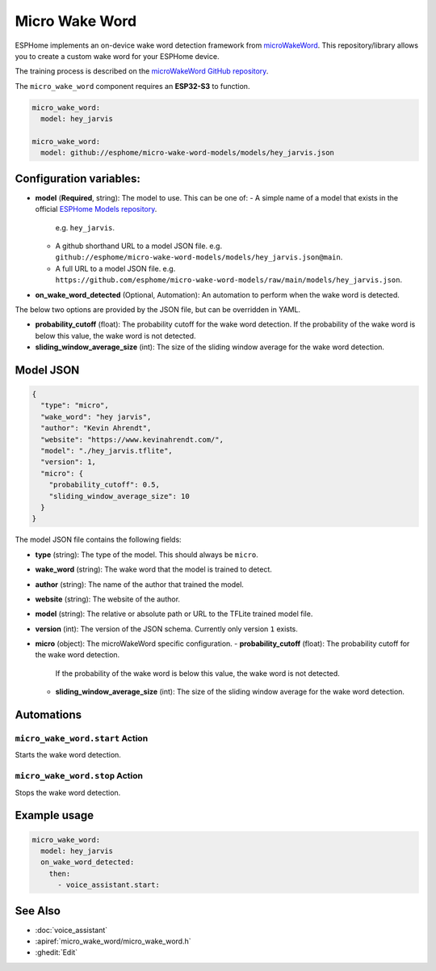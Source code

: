 Micro Wake Word
================

.. seo::
    :description: Instructions for creating a custom wake word using microWakeWord.
    :image: voice-assistant.svg

ESPHome implements an on-device wake word detection framework from `microWakeWord <https://github.com/kahrendt/microWakeWord>`__.
This repository/library allows you to create a custom wake word for your ESPHome device.

The training process is described on the `microWakeWord GitHub repository <https://github.com/kahrendt/microWakeWord>`__.

The ``micro_wake_word`` component requires an **ESP32-S3** to function.

.. code-block:: yaml

    micro_wake_word:
      model: hey_jarvis

    micro_wake_word:
      model: github://esphome/micro-wake-word-models/models/hey_jarvis.json

Configuration variables:
------------------------

- **model** (**Required**, string): The model to use. This can be one of:
  - A simple name of a model that exists in the official `ESPHome Models repository <https://github.com/esphome/micro-wake-word-models>`__.
    e.g. ``hey_jarvis``.
  - A github shorthand URL to a model JSON file.
    e.g. ``github://esphome/micro-wake-word-models/models/hey_jarvis.json@main``.
  - A full URL to a model JSON file.
    e.g. ``https://github.com/esphome/micro-wake-word-models/raw/main/models/hey_jarvis.json``.
- **on_wake_word_detected** (Optional, Automation): An automation to perform when the wake word is detected.

The below two options are provided by the JSON file, but can be overridden in YAML.

- **probability_cutoff** (float): The probability cutoff for the wake word detection.
  If the probability of the wake word is below this value, the wake word is not detected.
- **sliding_window_average_size** (int): The size of the sliding window average for the wake word detection.

Model JSON
----------

.. code-block:: json

    {
      "type": "micro",
      "wake_word": "hey jarvis",
      "author": "Kevin Ahrendt",
      "website": "https://www.kevinahrendt.com/",
      "model": "./hey_jarvis.tflite",
      "version": 1,
      "micro": {
        "probability_cutoff": 0.5,
        "sliding_window_average_size": 10
      }
    }

The model JSON file contains the following fields:

- **type** (string): The type of the model. This should always be ``micro``.
- **wake_word** (string): The wake word that the model is trained to detect.
- **author** (string): The name of the author that trained the model.
- **website** (string): The website of the author.
- **model** (string): The relative or absolute path or URL to the TFLite trained model file.
- **version** (int): The version of the JSON schema. Currently only version ``1`` exists.
- **micro** (object): The microWakeWord specific configuration.
  - **probability_cutoff** (float): The probability cutoff for the wake word detection.
    If the probability of the wake word is below this value, the wake word is not detected.
  - **sliding_window_average_size** (int): The size of the sliding window average for the wake word detection.


Automations
-----------

``micro_wake_word.start`` Action
^^^^^^^^^^^^^^^^^^^^^^^^^^^^^^^^

Starts the wake word detection.

``micro_wake_word.stop`` Action
^^^^^^^^^^^^^^^^^^^^^^^^^^^^^^^

Stops the wake word detection.

Example usage
-------------

.. code-block:: yaml

      micro_wake_word:
        model: hey_jarvis
        on_wake_word_detected:
          then:
            - voice_assistant.start:


See Also
--------

- :doc:`voice_assistant`
- :apiref:`micro_wake_word/micro_wake_word.h`
- :ghedit:`Edit`
